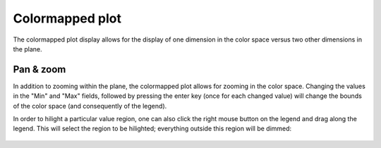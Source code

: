 .. _colormapped_plot:

################
Colormapped plot
################

The colormapped plot display allows for the display of one dimension in the color space versus two other dimensions in the plane.

.. figure:: colormapped_01.*
   :alt: Colormapped plot.

Pan & zoom
**********

.. seealso:: :ref:`two_dimensional_plot_pan_zoom`

In addition to zooming within the plane, the colormapped plot allows for zooming in the color space. Changing the values in the "Min" and "Max" fields, followed by pressing the enter key (once for each changed value) will change the bounds of the color space (and consequently of the legend).

In order to hilight a particular value region, one can also click the right mouse button on the legend and drag along the legend. This will select the region to be hilighted; everything outside this region will be dimmed:

.. figure:: colormapped_02.*
   :alt: Highlighted colormapped plot.
